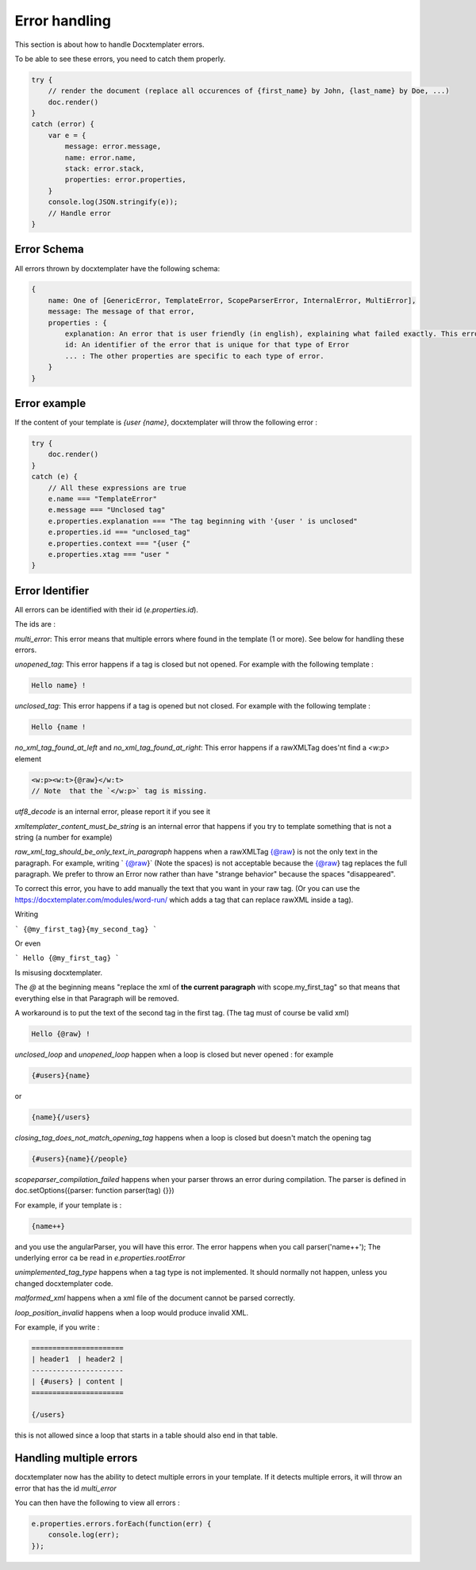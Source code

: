 ..  _cli:

.. index::
   single: Errors

Error handling
==============

This section is about how to handle Docxtemplater errors.

To be able to see these errors, you need to catch them properly.

.. code-block:: javascript

    try {
        // render the document (replace all occurences of {first_name} by John, {last_name} by Doe, ...)
        doc.render()
    }
    catch (error) {
        var e = {
            message: error.message,
            name: error.name,
            stack: error.stack,
            properties: error.properties,
        }
        console.log(JSON.stringify(e));
        // Handle error
    }

Error Schema 
------------

All errors thrown by docxtemplater have the following schema:

.. code-block:: text

    {
        name: One of [GenericError, TemplateError, ScopeParserError, InternalError, MultiError],
        message: The message of that error,
        properties : {
            explanation: An error that is user friendly (in english), explaining what failed exactly. This error could be shown as is to end users
            id: An identifier of the error that is unique for that type of Error
            ... : The other properties are specific to each type of error.
        }
    }

Error example
-------------

If the content of your template is `{user {name}`, docxtemplater will throw the following error :

.. code-block:: javascript

    try {
        doc.render()
    }
    catch (e) {
        // All these expressions are true
        e.name === "TemplateError" 
        e.message === "Unclosed tag"
        e.properties.explanation === "The tag beginning with '{user ' is unclosed"
        e.properties.id === "unclosed_tag"
        e.properties.context === "{user {"
        e.properties.xtag === "user "
    }


Error Identifier
----------------

All errors can be identified with their id (`e.properties.id`).

The ids are : 

`multi_error`: This error means that multiple errors where found in the template (1 or more). See below for handling these errors.

`unopened_tag`: This error happens if a tag is closed but not opened. For example with the following template : 

.. code-block:: text

    Hello name} !

`unclosed_tag`: This error happens if a tag is opened but not closed. For example with the following template : 

.. code-block:: text

    Hello {name !

`no_xml_tag_found_at_left` and `no_xml_tag_found_at_right`: This error happens if a rawXMLTag does'nt find a `<w:p>` element

.. code-block:: text

    <w:p><w:t>{@raw}</w:t>
    // Note  that the `</w:p>` tag is missing.

`utf8_decode` is an internal error, please report it if you see it

`xmltemplater_content_must_be_string` is an internal error that happens if you try to template something that is not a string (a number for example)

`raw_xml_tag_should_be_only_text_in_paragraph` happens when a rawXMLTag {@raw} is not the only text in the paragraph. For example, writing `  {@raw}` (Note the spaces) is not acceptable because the {@raw} tag replaces the full paragraph. We prefer to throw an Error now rather than have "strange behavior" because the spaces "disappeared".

To correct this error, you have to add manually the text that you want in your raw tag. (Or you can use the https://docxtemplater.com/modules/word-run/ which adds a tag that can replace rawXML inside a tag).

Writing 

```
{@my_first_tag}{my_second_tag}
```

Or even 

```
Hello {@my_first_tag}
```

Is misusing docxtemplater.

The `@` at the beginning means "replace the xml of **the current paragraph** with scope.my_first_tag" so that means that everything else in that Paragraph will be removed.

A workaround is to put the text of the second tag in the first tag. (The tag must of course be valid xml)

.. code-block:: text

    Hello {@raw} !

`unclosed_loop` and `unopened_loop` happen when a loop is closed but never opened : for example 

.. code-block:: text

    {#users}{name}

or

.. code-block:: text

    {name}{/users}

`closing_tag_does_not_match_opening_tag` happens when a loop is closed but doesn't match the opening tag

.. code-block:: text

    {#users}{name}{/people}

`scopeparser_compilation_failed` happens when your parser throws an error during compilation. The parser is defined in doc.setOptions({parser: function parser(tag) {}})

For example, if your template is :

.. code-block:: text

    {name++}

and you use the angularParser, you will have this error. The error happens when you call parser('name++'); The underlying error ca be read in `e.properties.rootError`


`unimplemented_tag_type` happens when a tag type is not implemented. It should normally not happen, unless you changed docxtemplater code. 

`malformed_xml` happens when a xml file of the document cannot be parsed correctly.

`loop_position_invalid` happens when a loop would produce invalid XML.

For example, if you write : 

.. code-block:: text

    ======================
    | header1  | header2 |
    ----------------------
    | {#users} | content |
    ======================

    {/users}

this is not allowed since a loop that starts in a table should also end in that table.

Handling multiple errors
------------------------

docxtemplater now has the ability to detect multiple errors in your template.
If it detects multiple errors, it will throw an error that has the id `multi_error`

You can then have the following to view all errors : 

.. code-block:: javascript

    e.properties.errors.forEach(function(err) {
        console.log(err);
    });
